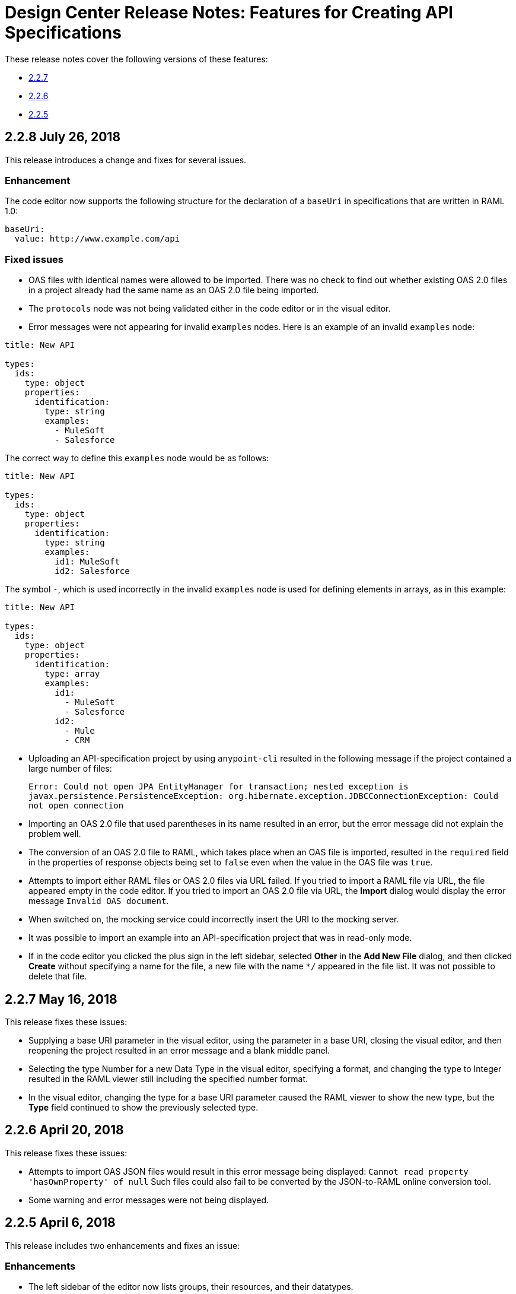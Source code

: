 = Design Center Release Notes: Features for Creating API Specifications

These release notes cover the following versions of these features:

* link:/release-notes/design-center-release-notes-api_specs#2-2-7-may-16-2018[2.2.7]
* link:/release-notes/design-center-release-notes-api_specs#2-2-6-april-20-2018[2.2.6]
* link:/release-notes/design-center-release-notes-api_specs#2-2-5-april-6-2018[2.2.5]

== 2.2.8 July 26, 2018

This release introduces a change and fixes for several issues.

=== Enhancement

The code editor now supports the following structure for the declaration of a `baseUri` in specifications that are written in RAML 1.0:

[source,raml]
----
baseUri:
  value: http://www.example.com/api
----

=== Fixed issues

* OAS files with identical names were allowed to be imported. There was no check to find out whether existing OAS 2.0 files in a project already had the same name as an OAS 2.0 file being imported.
* The `protocols` node was not being validated either in the code editor or in the visual editor.
* Error messages were not appearing for invalid `examples` nodes. Here is an example of an invalid `examples` node:

[source,raml]
----
title: New API

types:
  ids:
    type: object
    properties:
      identification:
        type: string
        examples:
          - MuleSoft
          - Salesforce
----

The correct way to define this `examples` node would be as follows:

[source,raml]
----
title: New API

types:
  ids:
    type: object
    properties:
      identification:
        type: string
        examples:
          id1: MuleSoft
          id2: Salesforce
----

The symbol `-`, which is used incorrectly in the invalid `examples` node is used for defining elements in arrays, as in this example:

[source,raml]
----
title: New API

types:
  ids:
    type: object
    properties:
      identification:
        type: array
        examples:
          id1:
            - MuleSoft
            - Salesforce
          id2:
            - Mule
            - CRM
----

* Uploading an API-specification project by using `anypoint-cli` resulted in the following message if the project contained a large number of files:
+
`Error: Could not open JPA EntityManager for transaction; nested exception is javax.persistence.PersistenceException: org.hibernate.exception.JDBCConnectionException: Could not open connection`
* Importing an OAS 2.0 file that used parentheses in its name resulted in an error, but the error message did not explain the problem well.
* The conversion of an OAS 2.0 file to RAML, which takes place when an OAS file is imported, resulted in the `required` field in the properties of response objects being set to `false` even when the value in the OAS file was `true`.
* Attempts to import either RAML files or OAS 2.0 files via URL failed. If you tried to import a RAML file via URL, the file appeared empty in the code editor. If you tried to import an OAS 2.0 file via URL, the *Import* dialog would display the error message `Invalid OAS document`.
* When switched on, the mocking service could incorrectly insert the URI to the mocking server.
* It was possible to import an example into an API-specification project that was in read-only mode.
* If in the code editor you clicked the plus sign in the left sidebar, selected *Other* in the *Add New File* dialog, and then clicked *Create* without specifying a name for the file, a new file with the name `*/` appeared in the file list. It was not possible to delete that file.


== 2.2.7 May 16, 2018

This release fixes these issues:

* Supplying a base URI parameter in the visual editor, using the parameter in a base URI, closing the visual editor, and then reopening the project resulted in an error message and a blank middle panel.
* Selecting the type Number for a new Data Type in the visual editor, specifying a format, and changing the type to Integer resulted in the RAML viewer still including the specified number format.
* In the visual editor, changing the type for a base URI parameter caused the RAML viewer to show the new type, but the *Type* field continued to show the previously selected type.


== 2.2.6 April 20, 2018

This release fixes these issues:

* Attempts to import OAS JSON files would result in this error message being displayed: `Cannot read property 'hasOwnProperty' of null`  Such files could also fail to be converted by the JSON-to-RAML online conversion tool.
* Some warning and error messages were not being displayed.


== 2.2.5 April 6, 2018

This release includes two enhancements and fixes an issue:

=== Enhancements

* The left sidebar of the editor now lists groups, their resources, and their datatypes.
* An example API to use in the visual editor is now available from a link in the left sidebar.

=== Fixed Issue

The word "type" could not be used as the name of a property in a RAML API specification.
